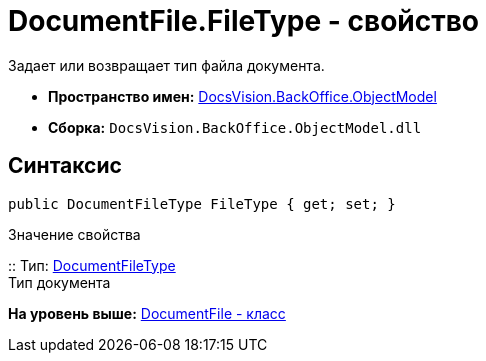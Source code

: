 = DocumentFile.FileType - свойство

Задает или возвращает тип файла документа.

* [.keyword]*Пространство имен:* xref:ObjectModel_NS.adoc[DocsVision.BackOffice.ObjectModel]
* [.keyword]*Сборка:* [.ph .filepath]`DocsVision.BackOffice.ObjectModel.dll`

== Синтаксис

[source,pre,codeblock,language-csharp]
----
public DocumentFileType FileType { get; set; }
----

Значение свойства

::
  Тип: xref:DocumentFileType_EN.adoc[DocumentFileType]
  +
  Тип документа

*На уровень выше:* xref:../../../../api/DocsVision/BackOffice/ObjectModel/DocumentFile_CL.adoc[DocumentFile - класс]
